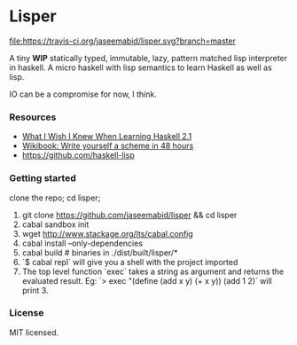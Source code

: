 * Lisper

[[https://travis-ci.org/jaseemabid/lisper][file:https://travis-ci.org/jaseemabid/lisper.svg?branch=master]]

A tiny *WIP* statically typed, immutable, lazy, pattern matched lisp interpreter
in haskell. A micro haskell with lisp semantics to learn Haskell as well as
lisp.

IO can be a compromise for now, I think.

*** Resources

- [[http://dev.stephendiehl.com/hask/][What I Wish I Knew When Learning Haskell 2.1]]
- [[http://en.wikibooks.org/wiki/Write_Yourself_a_Scheme_in_48_Hours][Wikibook: Write yourself a scheme in 48 hours]]
- https://github.com/haskell-lisp

*** Getting started

clone the repo; cd lisper;

1. git clone https://github.com/jaseemabid/lisper && cd lisper
2. cabal sandbox init
3. wget http://www.stackage.org/lts/cabal.config
4. cabal install --only-dependencies
5. cabal build # binaries in ./dist/built/lisper/*
6. `$ cabal repl` will give you a shell with the project imported
7. The top level function `exec` takes a string as argument and returns the
   evaluated result. Eg: `> exec "(define (add x y) (+ x y)) (add 1 2)` will
   print 3.

*** License

MIT licensed.
